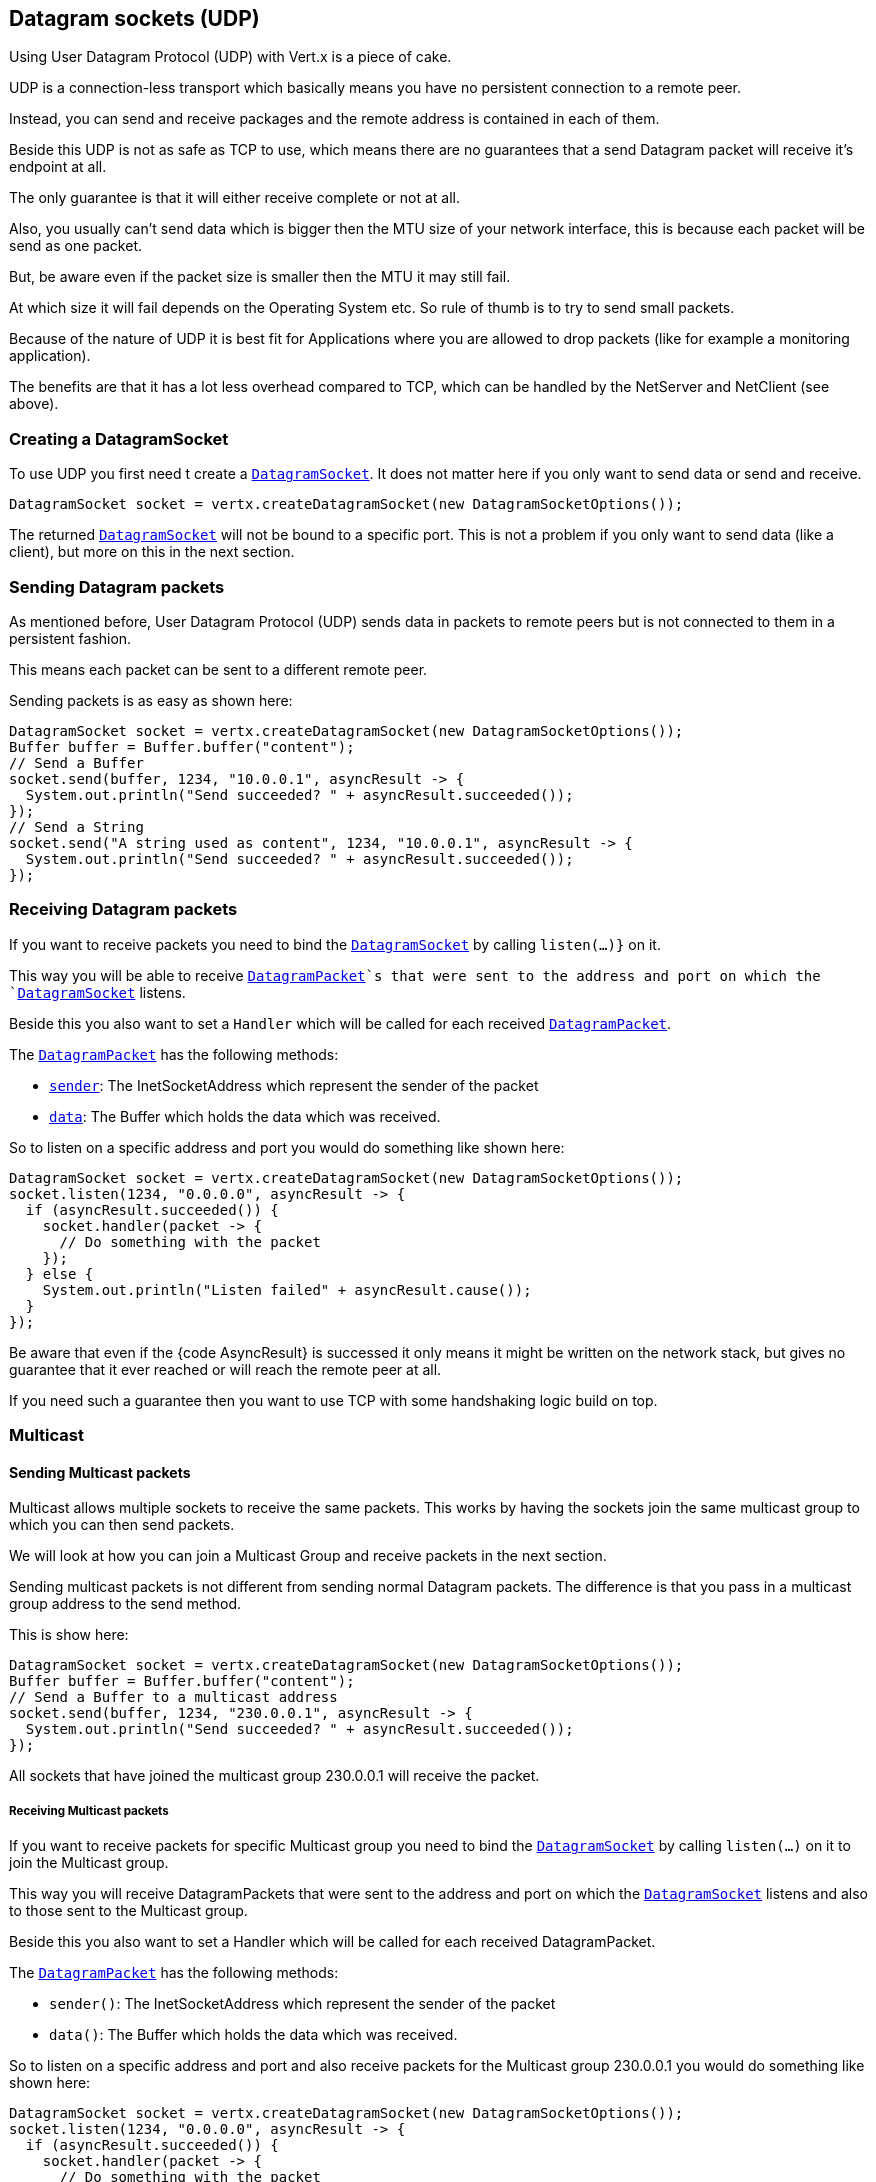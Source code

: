 == Datagram sockets (UDP)

Using User Datagram Protocol (UDP) with Vert.x is a piece of cake.

UDP is a connection-less transport which basically means you have no persistent connection to a remote peer.

Instead, you can send and receive packages and the remote address is contained in each of them.

Beside this UDP is not as safe as TCP to use, which means there are no guarantees that a send Datagram packet will
receive it's endpoint at all.

The only guarantee is that it will either receive complete or not at all.

Also, you usually can't send data which is bigger then the MTU size of your network interface, this is because each
packet will be send as one packet.

But, be aware even if the packet size is smaller then the MTU it may still fail.

At which size it will fail depends on the Operating System etc. So rule of thumb is to try to send small packets.

Because of the nature of UDP it is best fit for Applications where you are allowed to drop packets (like for
example a monitoring application).

The benefits are that it has a lot less overhead compared to TCP, which can be handled by the NetServer
and NetClient (see above).

=== Creating a DatagramSocket

To use UDP you first need t create a `link:../../apidocs/io/vertx/core/datagram/DatagramSocket.html[DatagramSocket]`. It does not matter here if you only want to send data or send
and receive.

[source,java]
----
DatagramSocket socket = vertx.createDatagramSocket(new DatagramSocketOptions());
----

The returned `link:../../apidocs/io/vertx/core/datagram/DatagramSocket.html[DatagramSocket]` will not be bound to a specific port. This is not a
problem if you only want to send data (like a client), but more on this in the next section.

=== Sending Datagram packets

As mentioned before, User Datagram Protocol (UDP) sends data in packets to remote peers but is not connected to
them in a persistent fashion.

This means each packet can be sent to a different remote peer.

Sending packets is as easy as shown here:

[source,java]
----
DatagramSocket socket = vertx.createDatagramSocket(new DatagramSocketOptions());
Buffer buffer = Buffer.buffer("content");
// Send a Buffer
socket.send(buffer, 1234, "10.0.0.1", asyncResult -> {
  System.out.println("Send succeeded? " + asyncResult.succeeded());
});
// Send a String
socket.send("A string used as content", 1234, "10.0.0.1", asyncResult -> {
  System.out.println("Send succeeded? " + asyncResult.succeeded());
});
----

=== Receiving Datagram packets

If you want to receive packets you need to bind the `link:../../apidocs/io/vertx/core/datagram/DatagramSocket.html[DatagramSocket]` by calling
`listen(...)}` on it.

This way you will be able to receive `link:../../apidocs/io/vertx/core/datagram/DatagramPacket.html[DatagramPacket]`s that were sent to the address and port on
which the `link:../../apidocs/io/vertx/core/datagram/DatagramSocket.html[DatagramSocket]` listens.

Beside this you also want to set a `Handler` which will be called for each received `link:../../apidocs/io/vertx/core/datagram/DatagramPacket.html[DatagramPacket]`.

The `link:../../apidocs/io/vertx/core/datagram/DatagramPacket.html[DatagramPacket]` has the following methods:

- `link:../../apidocs/io/vertx/core/datagram/DatagramPacket.html#sender--[sender]`: The InetSocketAddress which represent the sender of the packet
- `link:../../apidocs/io/vertx/core/datagram/DatagramPacket.html#data--[data]`: The Buffer which holds the data which was received.

So to listen on a specific address and port you would do something like shown here:

[source,java]
----
DatagramSocket socket = vertx.createDatagramSocket(new DatagramSocketOptions());
socket.listen(1234, "0.0.0.0", asyncResult -> {
  if (asyncResult.succeeded()) {
    socket.handler(packet -> {
      // Do something with the packet
    });
  } else {
    System.out.println("Listen failed" + asyncResult.cause());
  }
});
----

Be aware that even if the {code AsyncResult} is successed it only means it might be written on the network
stack, but gives no guarantee that it ever reached or will reach the remote peer at all.

If you need such a guarantee then you want to use TCP with some handshaking logic build on top.

=== Multicast

==== Sending Multicast packets

Multicast allows multiple sockets to receive the same packets. This works by having the sockets join the same multicast group
to which you can then send packets.

We will look at how you can join a Multicast Group and receive packets in the next section.

Sending multicast packets is not different from sending normal Datagram packets. The difference is that you pass
in a multicast group address to the send method.

This is show here:

[source,java]
----
DatagramSocket socket = vertx.createDatagramSocket(new DatagramSocketOptions());
Buffer buffer = Buffer.buffer("content");
// Send a Buffer to a multicast address
socket.send(buffer, 1234, "230.0.0.1", asyncResult -> {
  System.out.println("Send succeeded? " + asyncResult.succeeded());
});
----

All sockets that have joined the multicast group 230.0.0.1 will receive the packet.

===== Receiving Multicast packets

If you want to receive packets for specific Multicast group you need to bind the `link:../../apidocs/io/vertx/core/datagram/DatagramSocket.html[DatagramSocket]` by
calling `listen(...)` on it to join the Multicast group.

This way you will receive DatagramPackets that were sent to the address and port on which the
`link:../../apidocs/io/vertx/core/datagram/DatagramSocket.html[DatagramSocket]` listens and also to those sent to the Multicast group.

Beside this you also want to set a Handler which will be called for each received DatagramPacket.

The `link:../../apidocs/io/vertx/core/datagram/DatagramPacket.html[DatagramPacket]` has the following methods:

- `sender()`: The InetSocketAddress which represent the sender of the packet
- `data()`: The Buffer which holds the data which was received.

So to listen on a specific address and port and also receive packets for the Multicast group 230.0.0.1 you
would do something like shown here:

[source,java]
----
DatagramSocket socket = vertx.createDatagramSocket(new DatagramSocketOptions());
socket.listen(1234, "0.0.0.0", asyncResult -> {
  if (asyncResult.succeeded()) {
    socket.handler(packet -> {
      // Do something with the packet
    });

    // join the multicast group
    socket.listenMulticastGroup("230.0.0.1", asyncResult2 -> {
        System.out.println("Listen succeeded? " + asyncResult2.succeeded());
    });
  } else {
    System.out.println("Listen failed" + asyncResult.cause());
  }
});
----

===== Unlisten / leave a Multicast group

There are sometimes situations where you want to receive packets for a Multicast group for a limited time.

In this situations you can first start to listen for them and then later unlisten.

This is shown here:

[source,java]
----
DatagramSocket socket = vertx.createDatagramSocket(new DatagramSocketOptions());
socket.listen(1234, "0.0.0.0", asyncResult -> {
    if (asyncResult.succeeded()) {
      socket.handler(packet -> {
        // Do something with the packet
      });

      // join the multicast group
      socket.listenMulticastGroup("230.0.0.1", asyncResult2 -> {
          if (asyncResult2.succeeded()) {
            // will now receive packets for group

            // do some work

            socket.unlistenMulticastGroup("230.0.0.1", asyncResult3 -> {
              System.out.println("Unlisten succeeded? " + asyncResult3.succeeded());
            });
          } else {
            System.out.println("Listen failed" + asyncResult2.cause());
          }
      });
    } else {
      System.out.println("Listen failed" + asyncResult.cause());
    }
});
----

===== Blocking multicast

Beside unlisten a Multicast address it's also possible to just block multicast for a specific sender address.

Be aware this only work on some Operating Systems and kernel versions. So please check the Operating System
documentation if it's supported.

This an expert feature.

To block multicast from a specific address you can call `blockMulticastGroup(...)` on the DatagramSocket
like shown here:

[source,java]
----
DatagramSocket socket = vertx.createDatagramSocket(new DatagramSocketOptions());

// Some code

// This would block packets which are send from 10.0.0.2
socket.blockMulticastGroup("230.0.0.1", "10.0.0.2", asyncResult -> {
  System.out.println("block succeeded? " + asyncResult.succeeded());
});
----

==== DatagramSocket properties

When creating a `link:../../apidocs/io/vertx/core/datagram/DatagramSocket.html[DatagramSocket]` there are multiple properties you can set to
change it's behaviour with the `link:../../apidocs/io/vertx/core/datagram/DatagramSocketOptions.html[DatagramSocketOptions]` object. Those are listed here:

- `link:../../apidocs/io/vertx/core/datagram/DatagramSocketOptions.html#setSendBufferSize-int-[setSendBufferSize]` Sets the send buffer size in bytes.
- `link:../../apidocs/io/vertx/core/datagram/DatagramSocketOptions.html#setReceiveBufferSize-int-[setReceiveBufferSize]` Sets the TCP receive buffer size
in bytes.
- `link:../../apidocs/io/vertx/core/datagram/DatagramSocketOptions.html#setReuseAddress-boolean-[setReuseAddress]` If true then addresses in TIME_WAIT
state can be reused after they have been closed.
- `link:../../apidocs/io/vertx/core/datagram/DatagramSocketOptions.html#setTrafficClass-int-[setTrafficClass]`
- `link:../../apidocs/io/vertx/core/datagram/DatagramSocketOptions.html#setBroadcast-boolean-[setBroadcast]` Sets or clears the SO_BROADCAST socket
option. When this option is set, Datagram (UDP) packets may be sent to a local interface's broadcast address.
- `link:../../apidocs/io/vertx/core/datagram/DatagramSocketOptions.html#setMulticastNetworkInterface-java.lang.String-[setMulticastNetworkInterface]` Sets or clears
the IP_MULTICAST_LOOP socket option. When this option is set, multicast packets will also be received on the
local interface.
- `link:../../apidocs/io/vertx/core/datagram/DatagramSocketOptions.html#setMulticastTimeToLive-int-[setMulticastTimeToLive]` Sets the IP_MULTICAST_TTL socket
option. TTL stands for "Time to Live," but in this context it specifies the number of IP hops that a packet is
allowed to go through, specifically for multicast traffic. Each router or gateway that forwards a packet decrements
the TTL. If the TTL is decremented to 0 by a router, it will not be forwarded.

==== DatagramSocket Local Address

You can find out the local address of the socket (i.e. the address of this side of the UDP Socket) by calling
`link:../../apidocs/io/vertx/core/datagram/DatagramSocket.html#localAddress--[localAddress]`. This will only return an `InetSocketAddress` if you
bound the `link:../../apidocs/io/vertx/core/datagram/DatagramSocket.html[DatagramSocket]` with `listen(...)` before, otherwise it will return null.

==== Closing a DatagramSocket

You can close a socket by invoking the `link:../../apidocs/io/vertx/core/datagram/DatagramSocket.html#close-io.vertx.core.Handler-[close]` method. This will close
the socket and release all resources